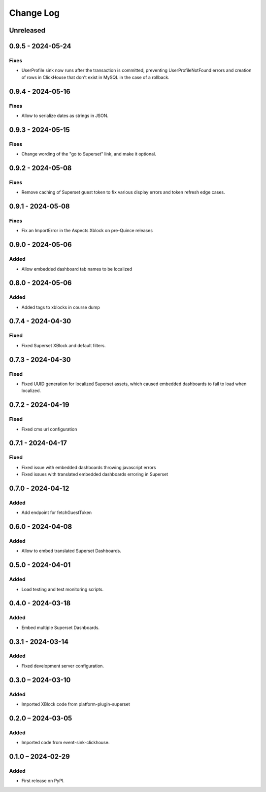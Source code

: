 Change Log
##########

..
   All enhancements and patches to platform_plugin_aspects will be documented
   in this file.  It adheres to the structure of https://keepachangelog.com/ ,
   but in reStructuredText instead of Markdown (for ease of incorporation into
   Sphinx documentation and the PyPI description).

   This project adheres to Semantic Versioning (https://semver.org/).

.. There should always be an "Unreleased" section for changes pending release.

Unreleased
**********

0.9.5 - 2024-05-24
******************

Fixes
=====

* UserProfile sink now runs after the transaction is committed, preventing UserProfileNotFound errors and creation of rows in ClickHouse that don't exist in MySQL in the case of a rollback.


0.9.4 - 2024-05-16
******************

Fixes
=====

* Allow to serialize dates as strings in JSON.

0.9.3 - 2024-05-15
******************

Fixes
=====

* Change wording of the "go to Superset" link, and make it optional.


0.9.2 - 2024-05-08
******************

Fixes
=====

* Remove caching of Superset guest token to fix various display errors and token refresh edge cases.

0.9.1 - 2024-05-08
******************

Fixes
=====

* Fix an ImportError in the Aspects Xblock on pre-Quince releases


0.9.0 - 2024-05-06
******************

Added
=====

* Allow embedded dashboard tab names to be localized

0.8.0 - 2024-05-06
******************

Added
=====

* Added tags to xblocks in course dump


0.7.4 - 2024-04-30
******************

Fixed
=====
* Fixed Superset XBlock and default filters.

0.7.3 - 2024-04-30
******************

Fixed
=====

* Fixed UUID generation for localized Superset assets, which caused embedded
  dashboards to fail to load when localized.

0.7.2 - 2024-04-19
******************

Fixed
=====

* Fixed cms url configuration

0.7.1 - 2024-04-17
******************

Fixed
=====

* Fixed issue with embedded dashboards throwing javascript errors
* Fixed issues with translated embedded dashboards erroring in Superset

0.7.0 - 2024-04-12
******************

Added
=====

* Add endpoint for fetchGuestToken

0.6.0 - 2024-04-08
******************

Added
=====

* Allow to embed translated Superset Dashboards.

0.5.0 - 2024-04-01
******************

Added
=====

* Load testing and test monitoring scripts.

0.4.0 - 2024-03-18
******************

Added
=====

* Embed multiple Superset Dashboards.

0.3.1 - 2024-03-14
******************

Added
=====

* Fixed development server configuration.

0.3.0 – 2024-03-10
******************

Added
=====

* Imported XBlock code from platform-plugin-superset

0.2.0 – 2024-03-05
******************

Added
=====

* Imported code from event-sink-clickhouse.

0.1.0 – 2024-02-29
**********************************************

Added
=====

* First release on PyPI.
